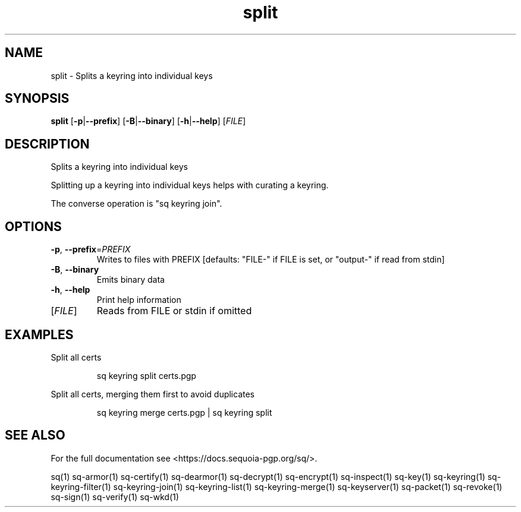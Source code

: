 .ie \n(.g .ds Aq \(aq
.el .ds Aq '
.TH split 1 "July 2022" "sq 0.26.0" "Sequoia Manual"
.SH NAME
split \- Splits a keyring into individual keys
.SH SYNOPSIS
\fBsplit\fR [\fB\-p\fR|\fB\-\-prefix\fR] [\fB\-B\fR|\fB\-\-binary\fR] [\fB\-h\fR|\fB\-\-help\fR] [\fIFILE\fR] 
.SH DESCRIPTION
Splits a keyring into individual keys
.PP
Splitting up a keyring into individual keys helps with curating a
keyring.
.PP
The converse operation is "sq keyring join".
.SH OPTIONS
.TP
\fB\-p\fR, \fB\-\-prefix\fR=\fIPREFIX\fR
Writes to files with PREFIX [defaults: "FILE\-" if FILE is set, or "output\-" if read from stdin]
.TP
\fB\-B\fR, \fB\-\-binary\fR
Emits binary data
.TP
\fB\-h\fR, \fB\-\-help\fR
Print help information
.TP
[\fIFILE\fR]
Reads from FILE or stdin if omitted
.SH EXAMPLES
 Split all certs
.PP
.nf
.RS
 sq keyring split certs.pgp
.RE
.fi
.PP
 Split all certs, merging them first to avoid duplicates
.PP
.nf
.RS
 sq keyring merge certs.pgp | sq keyring split
.RE
.fi
.SH "SEE ALSO"
For the full documentation see <https://docs.sequoia\-pgp.org/sq/>.
.PP
sq(1)
sq\-armor(1)
sq\-certify(1)
sq\-dearmor(1)
sq\-decrypt(1)
sq\-encrypt(1)
sq\-inspect(1)
sq\-key(1)
sq\-keyring(1)
sq\-keyring\-filter(1)
sq\-keyring\-join(1)
sq\-keyring\-list(1)
sq\-keyring\-merge(1)
sq\-keyserver(1)
sq\-packet(1)
sq\-revoke(1)
sq\-sign(1)
sq\-verify(1)
sq\-wkd(1)
